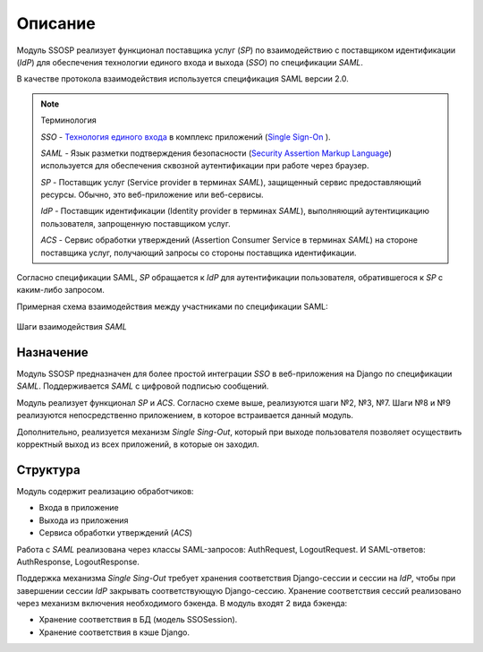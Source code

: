 Описание
=========

Модуль SSOSP реализует функционал поставщика услуг (*SP*) по взаимодействию
с поставщиком идентификации (*IdP*) для обеспечения технологии единого входа
и выхода (*SSO*) по спецификации *SAML*.

В качестве протокола взаимодействия используется спецификация SAML версии 2.0.


.. Note:: Терминология

   *SSO* - `Технология единого входа`_ в комплекс приложений (`Single Sign-On`_
   ).

   *SAML* - Язык разметки подтверждения безопасности (`Security Assertion
   Markup Language`_) используется для обеспечения сквозной аутентификации при
   работе через браузер.

   *SP* - Поставщик услуг (Service provider в терминах *SAML*), защищенный
   сервис предоставляющий ресурсы. Обычно, это веб-приложение или веб-сервисы.

   *IdP* - Поставщик идентификации (Identity provider в терминах *SAML*),
   выполняющий аутентицикацию пользователя, запрощенную поставщиком услуг.

   *ACS* - Сервис обработки утверждений (Assertion Consumer Service в
   терминах *SAML*) на стороне поставщика услуг, получающий запросы со
   стороны поставщика идентификации.


Согласно спецификации SAML, *SP* обращается к *IdP* для аутентификации
пользователя, обратившегося к *SP* с каким-либо запросом.


Примерная схема взаимодействия между участниками по спецификации SAML:

.. figure:: _static/images/SAML.png
   :align: center

   Шаги взаимодействия *SAML*


Назначение
----------

Модуль SSOSP предназначен для более простой интеграции *SSO* в веб-приложения
на Django по спецификации *SAML*. Поддерживается *SAML* с цифровой подписью
сообщений.


Модуль реализует функционал *SP* и *ACS*. Согласно схеме выше, реализуются шаги
№2, №3, №7. Шаги №8 и №9 реализуются непосредственно приложением, в которое
встраивается данный модуль.


Дополнительно, реализуется механизм *Single Sing-Out*, который при выходе
пользователя позволяет осуществить корректный выход из всех приложений, в
которые он заходил.


Структура
---------

Модуль содержит реализацию обработчиков:

* Входа в приложение
* Выхода из приложения
* Сервиса обработки утверждений (*ACS*)


Работа с *SAML* реализована через классы SAML-запросов: AuthRequest,
LogoutRequest. И SAML-ответов: AuthResponse, LogoutResponse.


Поддержка механизма *Single Sing-Out* требует хранения соответствия
Django-сессии и сессии на *IdP*, чтобы при завершении сессии *IdP* закрывать
соответствующую Django-сессию.
Хранение соответствия сессий реализовано через механизм включения необходимого
бэкенда. В модуль входят 2 вида бэкенда:

* Хранение соответствия в БД (модель SSOSession).
* Хранение соответствия в кэше Django.


.. _Технология единого входа: http://ru.wikipedia.org/wiki/%D0%A2%D0%B5%D1%85%D0%BD%D0%BE%D0%BB%D0%BE%D0%B3%D0%B8%D1%8F_%D0%B5%D0%B4%D0%B8%D0%BD%D0%BE%D0%B3%D0%BE_%D0%B2%D1%85%D0%BE%D0%B4%D0%B0
.. _Single Sign-On: http://en.wikipedia.org/wiki/Single_sign-on
.. _Security Assertion Markup Language: http://en.wikipedia.org/wiki/Security_Assertion_Markup_Language
